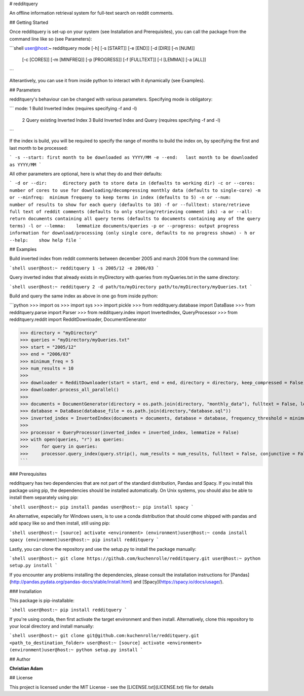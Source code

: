 # redditquery

An offline information retrieval system for full-text search on reddit comments.


## Getting Started

Once redditquery is set-up on your system (see Installation and Prerequisites), you can call the package from the command line like so (see Parameters):

```shell
user@host:~ redditquery mode [-h] [-s [START]] [-e [END]] [-d [DIR]] [-n [NUM]]
                   [-c [CORES]] [-m [MINFREQ]] [-p [PROGRESS]] [-f [FULLTEXT]]
                   [-l [LEMMA]] [-a [ALL]]

```

Alterantively, you can use it from inside python to interact with it dynamically (see Examples).


## Parameters

redditquery's behaviour can be changed with various parameters. Specifying mode is obligatory:

```
mode:  1 Build Inverted Index (requires specifying -f and -l)
       2 Query existing Inverted Index
       3 Build Inverted Index and Query (requires specifying -f and -l)
```

If the index is build, you will be required to specify the range of months to build the index on, by specifying the first and last month to be processed:

```
-s --start: first month to be downloaded as YYYY/MM
-e --end:   last month to be downloaded as YYYY/MM
```

All other parameters are optional, here is what they do and their defaults:

```
-d or --dir:      directory path to store data in (defaults to working dir)
-c or --cores:    number of cores to use for downloading/decompressing monthly data (defaults to single-core)
-m or --minfreq:  minimum frequeny to keep terms in index (defaults to 5)
-n or --num:      number of results to show for each query (defaults to 10)
-f or --fulltext: store/retrieve full text of reddit comments (defaults to only storing/retrieving comment ids)
-a or --all:      return documents containing all query terms (defaults to documents containing any of the query terms)
-l or --lemma:    lemmatize documents/queries
-p or --progress: output progress information for download/processing (only single core, defaults to no progress shown)
- h or --help:    show help file
```


## Examples

Build inverted index from reddit comments between december 2005 and march 2006 from the command line:

```shell
user@host:~ redditquery 1 -s 2005/12 -e 2006/03
```

Query inverted index that already exists in myDirectory with queries from myQueries.txt in the same directory:

```shell
user@host:~ redditquery 2 -d path/to/myDirectory path/to/myDirectory/myQueries.txt
```

Build and query the same index as above in one go from inside python:

```python
>>> import os
>>> import sys
>>> import pickle
>>> from redditquery.database import DataBase
>>> from redditquery.parse import Parser
>>> from redditquery.index import InvertedIndex, QueryProcessor
>>> from redditquery.reddit import RedditDownloader, DocumentGenerator

>>> directory = "myDirectory"
>>> queries = "myDirectory/myQueries.txt"
>>> start = "2005/12"
>>> end = "2006/03"
>>> minimum_freq = 5
>>> num_results = 10
>>> 
>>> downloader = RedditDownloader(start = start, end = end, directory = directory, keep_compressed = False)
>>> downloader.process_all_parallel()
>>> 
>>> documents = DocumentGenerator(directory = os.path.join(directory, "monthly_data"), fulltext = False, lemmatize = False)
>>> database = DataBase(database_file = os.path.join(directory,"database.sql"))
>>> inverted_index = InvertedIndex(documents = documents, database = database, frequency_threshold = minimum_freq)
>>> 
>>> processor = QueryProcessor(inverted_index = inverted_index, lemmatize = False)
>>> with open(queries, "r") as queries:
>>>     for query in queries:
>>>     processor.query_index(query.strip(), num_results = num_results, fulltext = False, conjunctive = False)
```

### Prerequisites

redditquery has two dependencies that are not part of the standard distribution, Pandas and Spacy. If you install this package using pip, the dependencies should be installed automatically. On Unix systems, you should also be able to install them separately using pip:

```shell
user@host:~ pip install pandas
user@host:~ pip install spacy
```

An alternative, especially for Windows users, is to use a conda distribution that should come shipped with pandas and add spacy like so and then install, still using pip:

```shell
user@host:~ [source] activate <environment>
(environment)user@host:~ conda install spacy
(environment)user@host:~ pip install redditquery
```

Lastly, you can clone the repository and use the setup.py to install the package manually:

```shell
user@host:~ git clone https://github.com/kuchenrolle/redditquery.git
user@host:~ python setup.py install
```


If you encounter any problems installing the dependencies, please consult the installation instructions for [Pandas](http://pandas.pydata.org/pandas-docs/stable/install.html) and [Spacy](https://spacy.io/docs/usage/).


### Installation

This package is pip-installable:

```shell
user@host:~ pip install redditquery
```

If you're using conda, then first activate the target environment and then install. Alternatively, clone this repository to your local directory and install manually:

```shell
user@host:~ git clone git@github.com:kuchenrolle/redditquery.git <path_to_destination_folder>
user@host:~ [source] activate <environment>
(environment)user@host:~ python setup.py install
```


## Author

**Christian Adam**


## License

This project is licensed under the MIT License - see the [LICENSE.txt](LICENSE.txt) file for details

